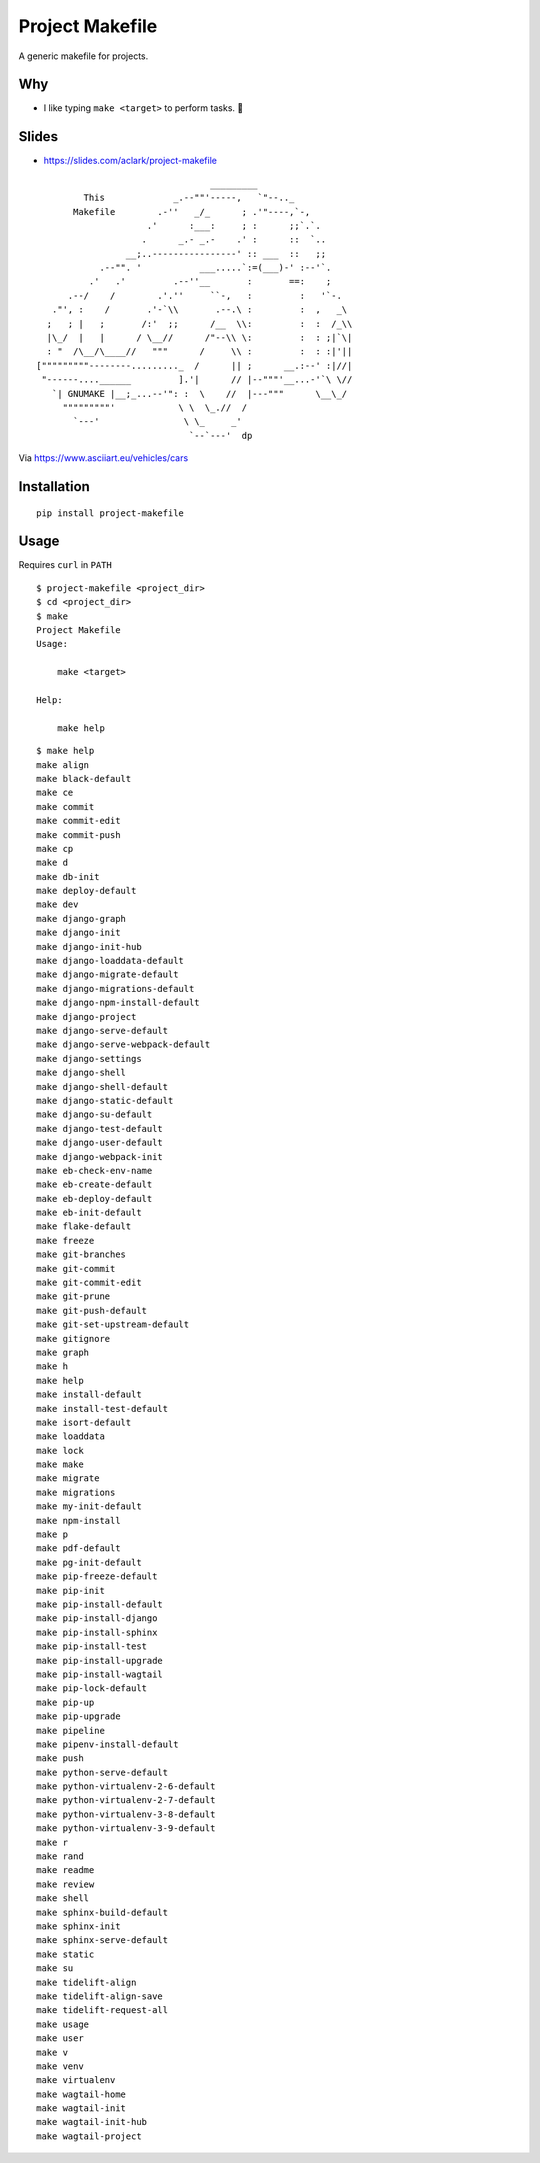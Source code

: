 Project Makefile
================

A generic makefile for projects.

Why
---

- I like typing ``make <target>`` to perform tasks. 🤷

Slides
------

- https://slides.com/aclark/project-makefile

::

     
                                     _________
             This             _.--""'-----,   `"--.._
           Makefile        .-''   _/_      ; .'"----,`-,
                         .'      :___:     ; :      ;;`.`.
                        .      _.- _.-    .' :      ::  `..
                     __;..----------------' :: ___  ::   ;;
                .--"". '           ___.....`:=(___)-' :--'`.
              .'   .'         .--''__       :       ==:    ;
          .--/    /        .'.''     ``-,   :         :   '`-.
       ."', :    /       .'-`\\       .--.\ :         :  ,   _\
      ;   ; |   ;       /:'  ;;      /__  \\:         :  :  /_\\
      |\_/  |   |      / \__//      /"--\\ \:         :  : ;|`\|    
      : "  /\__/\____//   """      /     \\ :         :  : :|'||
    ["""""""""--------........._  /      || ;      __.:--' :|//|
     "------....______         ].'|      // |--"""'__...-'`\ \//
       `| GNUMAKE |__;_...--'": :  \    //  |---"""      \__\_/
         """""""""'            \ \  \_.//  /
           `---'                \ \_     _'
                                 `--`---'  dp


Via https://www.asciiart.eu/vehicles/cars


Installation
------------

::

    pip install project-makefile

.. slides

    Slides
    ------

    .. image:: screenshot.png

    - https://slides.com/aclark/project-makefile#/

Usage
-----

Requires ``curl`` in ``PATH``


::

    $ project-makefile <project_dir>
    $ cd <project_dir>
    $ make
    Project Makefile
    Usage:

        make <target>

    Help:

        make help

::

    $ make help
    make align
    make black-default
    make ce
    make commit
    make commit-edit
    make commit-push
    make cp
    make d
    make db-init
    make deploy-default
    make dev
    make django-graph
    make django-init
    make django-init-hub
    make django-loaddata-default
    make django-migrate-default
    make django-migrations-default
    make django-npm-install-default
    make django-project
    make django-serve-default
    make django-serve-webpack-default
    make django-settings
    make django-shell
    make django-shell-default
    make django-static-default
    make django-su-default
    make django-test-default
    make django-user-default
    make django-webpack-init
    make eb-check-env-name
    make eb-create-default
    make eb-deploy-default
    make eb-init-default
    make flake-default
    make freeze
    make git-branches
    make git-commit
    make git-commit-edit
    make git-prune
    make git-push-default
    make git-set-upstream-default
    make gitignore
    make graph
    make h
    make help
    make install-default
    make install-test-default
    make isort-default
    make loaddata
    make lock
    make make
    make migrate
    make migrations
    make my-init-default
    make npm-install
    make p
    make pdf-default
    make pg-init-default
    make pip-freeze-default
    make pip-init
    make pip-install-default
    make pip-install-django
    make pip-install-sphinx
    make pip-install-test
    make pip-install-upgrade
    make pip-install-wagtail
    make pip-lock-default
    make pip-up
    make pip-upgrade
    make pipeline
    make pipenv-install-default
    make push
    make python-serve-default
    make python-virtualenv-2-6-default
    make python-virtualenv-2-7-default
    make python-virtualenv-3-8-default
    make python-virtualenv-3-9-default
    make r
    make rand
    make readme
    make review
    make shell
    make sphinx-build-default
    make sphinx-init
    make sphinx-serve-default
    make static
    make su
    make tidelift-align
    make tidelift-align-save
    make tidelift-request-all
    make usage
    make user
    make v
    make venv
    make virtualenv
    make wagtail-home
    make wagtail-init
    make wagtail-init-hub
    make wagtail-project
